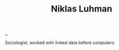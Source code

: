 :PROPERTIES:
:ID: c46037a1-481e-4040-aca9-f6157f3040a4
:END:
#+TITLE: Niklas Luhman

[[file:..][..]]

Sociologist, worked with linked data before computers
